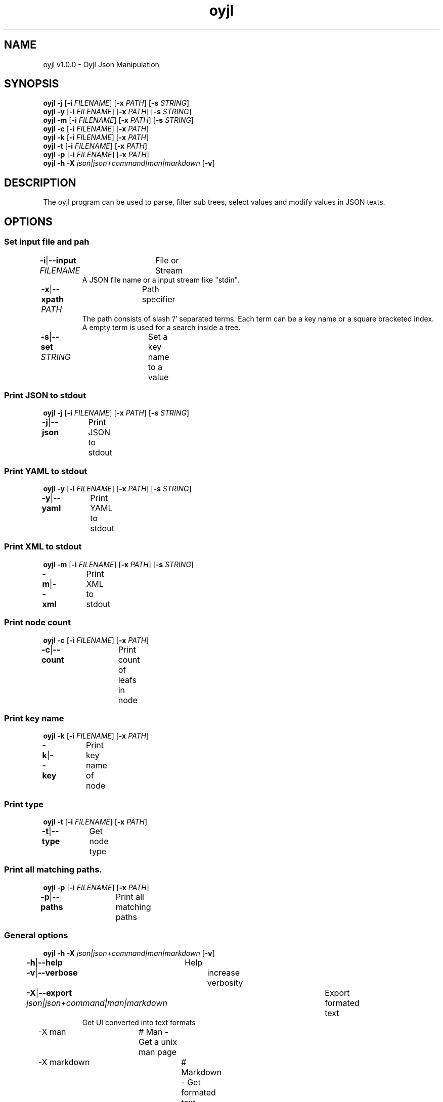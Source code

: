 .TH "oyjl" 1 "November 12, 2017" "User Commands"
.SH NAME
oyjl v1.0.0 \- Oyjl Json Manipulation
.SH SYNOPSIS
\fBoyjl\fR \fB\-j\fR [\fB\-i\fR \fIFILENAME\fR] [\fB\-x\fR \fIPATH\fR] [\fB\-s\fR \fISTRING\fR]
.br
\fBoyjl\fR \fB\-y\fR [\fB\-i\fR \fIFILENAME\fR] [\fB\-x\fR \fIPATH\fR] [\fB\-s\fR \fISTRING\fR]
.br
\fBoyjl\fR \fB\-m\fR [\fB\-i\fR \fIFILENAME\fR] [\fB\-x\fR \fIPATH\fR] [\fB\-s\fR \fISTRING\fR]
.br
\fBoyjl\fR \fB\-c\fR [\fB\-i\fR \fIFILENAME\fR] [\fB\-x\fR \fIPATH\fR]
.br
\fBoyjl\fR \fB\-k\fR [\fB\-i\fR \fIFILENAME\fR] [\fB\-x\fR \fIPATH\fR]
.br
\fBoyjl\fR \fB\-t\fR [\fB\-i\fR \fIFILENAME\fR] [\fB\-x\fR \fIPATH\fR]
.br
\fBoyjl\fR \fB\-p\fR [\fB\-i\fR \fIFILENAME\fR] [\fB\-x\fR \fIPATH\fR]
.br
\fBoyjl\fR \fB\-h\fR \fB\-X\fR \fIjson|json+command|man|markdown\fR [\fB\-v\fR]
.SH DESCRIPTION
The oyjl program can be used to parse, filter sub trees, select values and modify values in JSON texts.
.SH OPTIONS
.SS
Set input file and pah
.br
\fB\-i\fR|\fB\-\-input\fR \fIFILENAME\fR	File or Stream
.RS
A JSON file name or a input stream like "stdin".
.RE
\fB\-x\fR|\fB\-\-xpath\fR \fIPATH\fR	Path specifier
.RS
The path consists of slash '/' separated terms. Each term can be a key name or a square bracketed index. A empty term is used for a search inside a tree.
.RE
\fB\-s\fR|\fB\-\-set\fR \fISTRING\fR	Set a key name to a value
.br
.SS
Print JSON to stdout
\fBoyjl\fR \fB\-j\fR [\fB\-i\fR \fIFILENAME\fR] [\fB\-x\fR \fIPATH\fR] [\fB\-s\fR \fISTRING\fR]
.br
\fB\-j\fR|\fB\-\-json\fR	Print JSON to stdout
.br
.SS
Print YAML to stdout
\fBoyjl\fR \fB\-y\fR [\fB\-i\fR \fIFILENAME\fR] [\fB\-x\fR \fIPATH\fR] [\fB\-s\fR \fISTRING\fR]
.br
\fB\-y\fR|\fB\-\-yaml\fR	Print YAML to stdout
.br
.SS
Print XML to stdout
\fBoyjl\fR \fB\-m\fR [\fB\-i\fR \fIFILENAME\fR] [\fB\-x\fR \fIPATH\fR] [\fB\-s\fR \fISTRING\fR]
.br
\fB\-m\fR|\fB\-\-xml\fR	Print XML to stdout
.br
.SS
Print node count
\fBoyjl\fR \fB\-c\fR [\fB\-i\fR \fIFILENAME\fR] [\fB\-x\fR \fIPATH\fR]
.br
\fB\-c\fR|\fB\-\-count\fR	Print count of leafs in node
.br
.SS
Print key name
\fBoyjl\fR \fB\-k\fR [\fB\-i\fR \fIFILENAME\fR] [\fB\-x\fR \fIPATH\fR]
.br
\fB\-k\fR|\fB\-\-key\fR	Print key name of node
.br
.SS
Print type
\fBoyjl\fR \fB\-t\fR [\fB\-i\fR \fIFILENAME\fR] [\fB\-x\fR \fIPATH\fR]
.br
\fB\-t\fR|\fB\-\-type\fR	Get node type
.br
.SS
Print all matching paths.
\fBoyjl\fR \fB\-p\fR [\fB\-i\fR \fIFILENAME\fR] [\fB\-x\fR \fIPATH\fR]
.br
\fB\-p\fR|\fB\-\-paths\fR	Print all matching paths
.br
.SS
General options
\fBoyjl\fR \fB\-h\fR \fB\-X\fR \fIjson|json+command|man|markdown\fR [\fB\-v\fR]
.br
\fB\-h\fR|\fB\-\-help\fR	Help
.br
\fB\-v\fR|\fB\-\-verbose\fR	increase verbosity
.br
\fB\-X\fR|\fB\-\-export\fR \fIjson|json+command|man|markdown\fR	Export formated text
.RS
Get UI converted into text formats
.RE
	\-X man		# Man - Get a unix man page
.br
	\-X markdown		# Markdown - Get formated text
.br
	\-X json		# Json - Get a Oyjl Json UI declaration
.br
	\-X json+command		# Json + Command - Get Oyjl Json UI declaration incuding command
.br
	\-X export		# Export - Get UI data for developers
.br
.SH EXAMPLES
.TP
Print JSON to stdout
.br
oyjl -i text.json -x ///[0]
.TP
Print count of leafs in node
.br
oyjl -c -i text.json -x my/path/
.TP
Print key name of node
.br
oyjl -k -i text.json -x ///[0]
.TP
Print all matching paths
.br
oyjl -p -i text.json -x //
.TP
Set a key name to a value
.br
oyjl -i text.json -x my/path/to/key -s value
.SH SEE ALSO
.TP
oyjl-args(1) oyjl-translate(1) oyjl-args-qml(1)
.br
https://codedocs.xyz/oyranos-cms/oyranos/group__oyjl.html
.SH AUTHOR
Kai-Uwe Behrmann http://www.oyranos.org
.SH COPYRIGHT
Copyright © 2017-2020 Kai-Uwe Behrmann
.br
License: newBSD http://www.oyranos.org
.SH BUGS
https://www.github.com/oyranos-cms/oyranos/issues 

